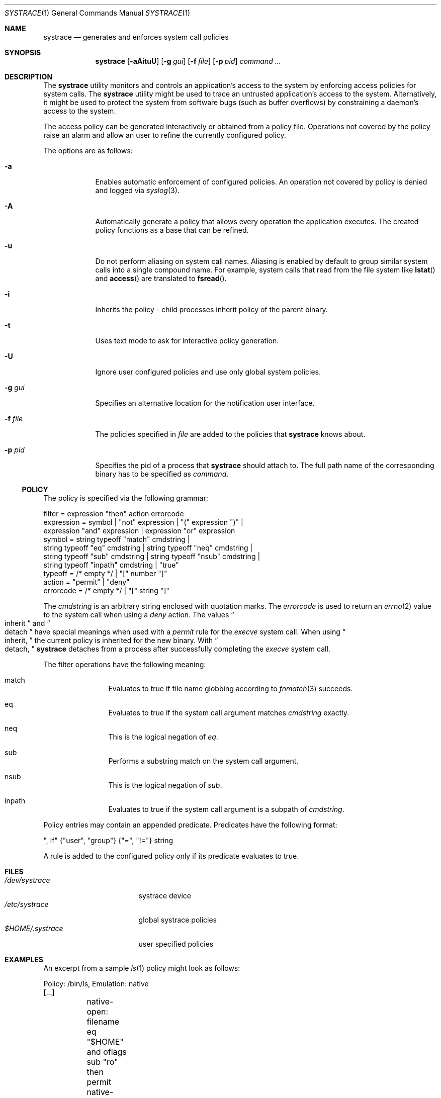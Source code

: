 .\"	$NetBSD: systrace.1,v 1.11 2002/07/31 00:28:02 itojun Exp $
.\"	$OpenBSD: systrace.1,v 1.23 2002/07/30 16:27:21 itojun Exp $
.\"
.\" Copyright 2002 Niels Provos <provos@citi.umich.edu>
.\" All rights reserved.
.\"
.\" Redistribution and use in source and binary forms, with or without
.\" modification, are permitted provided that the following conditions
.\" are met:
.\" 1. Redistributions of source code must retain the above copyright
.\"    notice, this list of conditions and the following disclaimer.
.\" 2. Redistributions in binary form must reproduce the above copyright
.\"    notice, this list of conditions and the following disclaimer in the
.\"    documentation and/or other materials provided with the distribution.
.\" 3. All advertising materials mentioning features or use of this software
.\"    must display the following acknowledgement:
.\"      This product includes software developed by Niels Provos.
.\" 4. The name of the author may not be used to endorse or promote products
.\"    derived from this software without specific prior written permission.
.\"
.\" THIS SOFTWARE IS PROVIDED BY THE AUTHOR ``AS IS'' AND ANY EXPRESS OR
.\" IMPLIED WARRANTIES, INCLUDING, BUT NOT LIMITED TO, THE IMPLIED WARRANTIES
.\" OF MERCHANTABILITY AND FITNESS FOR A PARTICULAR PURPOSE ARE DISCLAIMED.
.\" IN NO EVENT SHALL THE AUTHOR BE LIABLE FOR ANY DIRECT, INDIRECT,
.\" INCIDENTAL, SPECIAL, EXEMPLARY, OR CONSEQUENTIAL DAMAGES (INCLUDING, BUT
.\" NOT LIMITED TO, PROCUREMENT OF SUBSTITUTE GOODS OR SERVICES; LOSS OF USE,
.\" DATA, OR PROFITS; OR BUSINESS INTERRUPTION) HOWEVER CAUSED AND ON ANY
.\" THEORY OF LIABILITY, WHETHER IN CONTRACT, STRICT LIABILITY, OR TORT
.\" (INCLUDING NEGLIGENCE OR OTHERWISE) ARISING IN ANY WAY OUT OF THE USE OF
.\" THIS SOFTWARE, EVEN IF ADVISED OF THE POSSIBILITY OF SUCH DAMAGE.
.\"
.\" Manual page, using -mandoc macros
.\"
.Dd June 3, 2002
.Dt SYSTRACE 1
.Os
.Sh NAME
.Nm systrace
.Nd generates and enforces system call policies
.Sh SYNOPSIS
.Nm systrace
.Op Fl aAituU
.Op Fl g Ar gui
.Op Fl f Ar file
.Op Fl p Ar pid
.Ar command ...
.Sh DESCRIPTION
The
.Nm
utility monitors and controls an application's access to the system by
enforcing access policies for system calls.  The
.Nm
utility might be used to trace an untrusted application's access to
the system.  Alternatively, it might be used to protect the system
from software bugs (such as buffer overflows) by constraining a
daemon's access to the system.
.Pp
The access policy can be generated interactively or obtained from a
policy file.  Operations not covered by the policy raise an alarm and
allow an user to refine the currently configured policy.
.Pp
The options are as follows:
.Bl -tag -width Dfxfile
.It Fl a
Enables automatic enforcement of configured policies.
An operation not covered by policy is denied and logged via
.Xr syslog 3 .
.It Fl A
Automatically generate a policy that allows every operation the
application executes.
The created policy functions as a base that can be refined.
.It Fl u
Do not perform aliasing on system call names.  Aliasing is enabled
by default to group similar system calls into a single compound
name.  For example, system calls that read from the file system
like
.Fn lstat
and
.Fn access
are translated to
.Fn fsread .
.It Fl i
Inherits the policy - child processes inherit policy of the parent binary.
.It Fl t
Uses text mode to ask for interactive policy generation.
.It Fl U
Ignore user configured policies and use only global system policies.
.It Fl g Ar gui
Specifies an alternative location for the notification user interface.
.It Fl f Ar file
The policies specified in
.Ar file
are added to the policies that
.Nm
knows about.
.It Fl p Ar pid
Specifies the pid of a process that
.Nm
should attach to.
The full path name of the corresponding binary has to be specified
as
.Ar command .
.El
.Ss POLICY
The policy is specified via the following grammar:
.Bd -literal -offset 4
filter = expression "then" action errorcode
expression = symbol | "not" expression | "(" expression ")" |
    expression "and" expression | expression "or" expression
symbol = string typeoff "match" cmdstring |
    string typeoff "eq" cmdstring | string typeoff "neq" cmdstring |
    string typeoff "sub" cmdstring | string typeoff "nsub" cmdstring |
    string typeoff "inpath" cmdstring | "true"
typeoff = /* empty */ | "[" number "]"
action = "permit" | "deny"
errorcode = /* empty */ | "[" string "]"
.Ed
.Pp
The
.Va cmdstring
is an arbitrary string enclosed with quotation marks.
The
.Va errorcode
is used to return an
.Xr errno 2
value to the system call when using a
.Va deny
action.  The values
.Do
inherit
.Dc
and
.Do
detach
.Dc
have special meanings when used with a
.Va permit
rule for the
.Va execve
system call.
When using
.Do
inherit,
.Dc
the current policy is inherited for the new binary.
With
.Do
detach,
.Dc
.Nm
detaches from a process after successfully
completing
the
.Va execve
system call.
.Pp
The filter operations have the following meaning:
.Bl -hang -width Dinpath -offset AAA
.It match
Evaluates to true if file name globbing according to
.Xr fnmatch 3
succeeds.
.It eq
Evaluates to true if the system call argument matches
.Va cmdstring
exactly.
.It neq
This is the logical negation of
.Va eq .
.It sub
Performs a substring match on the system call argument.
.It nsub
This is the logical negation of
.Va sub .
.It inpath
Evaluates to true if the system call argument is a subpath of
.Va cmdstring .
.El
.Pp
Policy entries may contain an appended predicate.
Predicates have the following format:
.Bd -literal -offset 4
", if" {"user", "group"} {"=", "!="} string
.Ed
.Pp
A rule is added to the configured policy only if its predicate
evaluates to true.
.Sh FILES
.Bl -tag -width xHOME/xsystrace -compact
.It Pa /dev/systrace
systrace device
.It Pa /etc/systrace
global systrace policies
.It Pa $HOME/.systrace
user specified policies
.El
.Sh EXAMPLES
An excerpt from a sample
.Xr ls 1
policy might look as follows:
.Bd -literal -offset 4
Policy: /bin/ls, Emulation: native
[...]
	native-open: filename eq "$HOME" and oflags sub "ro" then permit
	native-fchdir: permit
[...]
	native-open: filename eq "/tmp" and oflags sub "ro" then permit
	native-stat: permit
	native-open: filename match "$HOME/*" and oflags sub "ro" then permit
	native-open: filename eq "/etc/pwd.db" and oflags sub "ro" then permit
[...]
	native-open: filename eq "/etc" then deny[eperm], if group != wheel
.Ed
.Sh SEE ALSO
.Xr systrace 4
.Sh HISTORY
The
.Nm
utility first appeared in
.Ox 3.2 .
It appeared in
.Nx 1.7 .
.Sh AUTHORS
The
.Nm
utility was developed by Niels Provos.
.Sh BUGS
Applications that use clone()-like system calls to share the complete
address space between processes may be able to replace system call
arguments after they have been evaluated by
.Nm
and escape policy enforcement.
